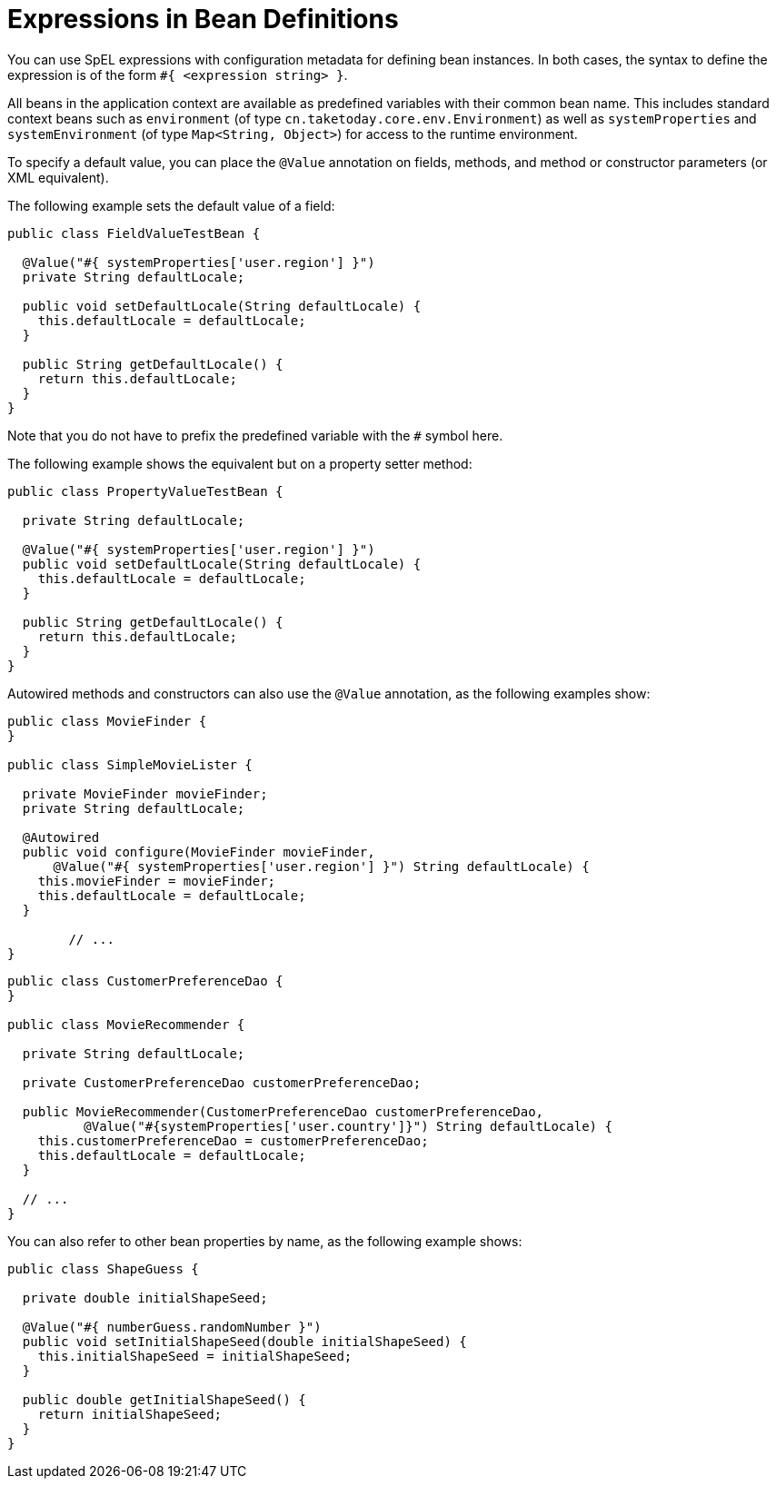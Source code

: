 [[expressions-beandef]]
= Expressions in Bean Definitions

You can use SpEL expressions with configuration metadata for defining bean instances. In both
cases, the syntax to define the expression is of the form `#{ <expression string> }`.

All beans in the application context are available as predefined variables with their
common bean name. This includes standard context beans such as `environment` (of type
`cn.taketoday.core.env.Environment`) as well as `systemProperties` and
`systemEnvironment` (of type `Map<String, Object>`) for access to the runtime environment.

To specify a default value, you can place the `@Value` annotation on fields, methods,
and method or constructor parameters (or XML equivalent).

The following example sets the default value of a field:

[source,java]
----
public class FieldValueTestBean {

  @Value("#{ systemProperties['user.region'] }")
  private String defaultLocale;

  public void setDefaultLocale(String defaultLocale) {
    this.defaultLocale = defaultLocale;
  }

  public String getDefaultLocale() {
    return this.defaultLocale;
  }
}
----

Note that you do not have to prefix the predefined variable with the `#` symbol here.

The following example shows the equivalent but on a property setter method:

[source,java]
----
public class PropertyValueTestBean {

  private String defaultLocale;

  @Value("#{ systemProperties['user.region'] }")
  public void setDefaultLocale(String defaultLocale) {
    this.defaultLocale = defaultLocale;
  }

  public String getDefaultLocale() {
    return this.defaultLocale;
  }
}
----

Autowired methods and constructors can also use the `@Value` annotation, as the following
examples show:

[source,java]
----
public class MovieFinder {
}

public class SimpleMovieLister {

  private MovieFinder movieFinder;
  private String defaultLocale;

  @Autowired
  public void configure(MovieFinder movieFinder,
      @Value("#{ systemProperties['user.region'] }") String defaultLocale) {
    this.movieFinder = movieFinder;
    this.defaultLocale = defaultLocale;
  }

	// ...
}
----

[source,java]
----
public class CustomerPreferenceDao {
}

public class MovieRecommender {

  private String defaultLocale;

  private CustomerPreferenceDao customerPreferenceDao;

  public MovieRecommender(CustomerPreferenceDao customerPreferenceDao,
          @Value("#{systemProperties['user.country']}") String defaultLocale) {
    this.customerPreferenceDao = customerPreferenceDao;
    this.defaultLocale = defaultLocale;
  }

  // ...
}
----

You can also refer to other bean properties by name, as the following example shows:

[source,java]
----
public class ShapeGuess {

  private double initialShapeSeed;

  @Value("#{ numberGuess.randomNumber }")
  public void setInitialShapeSeed(double initialShapeSeed) {
    this.initialShapeSeed = initialShapeSeed;
  }

  public double getInitialShapeSeed() {
    return initialShapeSeed;
  }
}
----